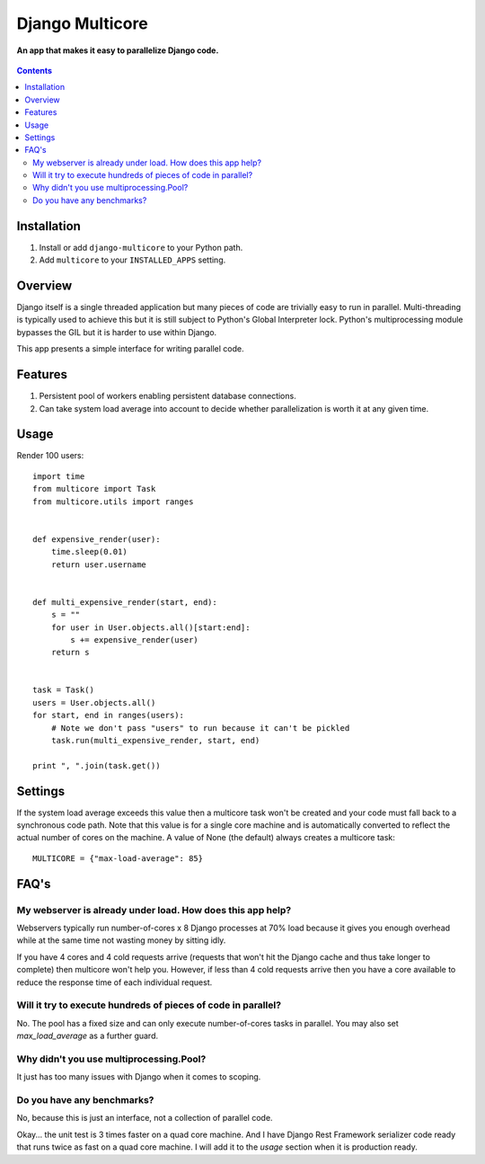 Django Multicore
================
**An app that makes it easy to parallelize Django code.**

.. figure:: https://travis-ci.org/praekelt/django-multicore.svg?branch=develop
   :align: center
   :alt: Travis

.. contents:: Contents
    :depth: 5

Installation
------------

#. Install or add ``django-multicore`` to your Python path.

#. Add ``multicore`` to your ``INSTALLED_APPS`` setting.

Overview
--------

Django itself is a single threaded application but many pieces of code are
trivially easy to run in parallel. Multi-threading is typically used to achieve
this but it is still subject to Python's Global Interpreter lock. Python's
multiprocessing module bypasses the GIL but it is harder to use within Django.

This app presents a simple interface for writing parallel code.

Features
--------

#. Persistent pool of workers enabling persistent database connections.
#. Can take system load average into account to decide whether parallelization
   is worth it at any given time.

Usage
-----

Render 100 users::

    import time
    from multicore import Task
    from multicore.utils import ranges


    def expensive_render(user):
        time.sleep(0.01)
        return user.username


    def multi_expensive_render(start, end):
        s = ""
        for user in User.objects.all()[start:end]:
            s += expensive_render(user)
        return s


    task = Task()
    users = User.objects.all()
    for start, end in ranges(users):
        # Note we don't pass "users" to run because it can't be pickled
        task.run(multi_expensive_render, start, end)

    print ", ".join(task.get())

Settings
--------

If the system load average exceeds this value then a multicore task won't be
created and your code must fall back to a synchronous code path. Note that this
value is for a single core machine and is automatically converted to reflect
the actual number of cores on the machine. A value of None (the default) always
creates a multicore task::

    MULTICORE = {"max-load-average": 85}

FAQ's
-----

My webserver is already under load. How does this app help?
***********************************************************

Webservers typically run number-of-cores x 8 Django processes at 70% load
because it gives you enough overhead while at the same time not wasting money
by sitting idly.

If you have 4 cores and 4 cold requests arrive (requests that won't hit the
Django cache and thus take longer to complete) then multicore won't help you.
However, if less than 4 cold requests arrive then you have a core available to
reduce the response time of each individual request.

Will it try to execute hundreds of pieces of code in parallel?
**************************************************************

No. The pool has a fixed size and can only execute number-of-cores tasks in
parallel. You may also set `max_load_average` as a further guard.

Why didn't you use multiprocessing.Pool?
****************************************

It just has too many issues with Django when it comes to scoping.

Do you have any benchmarks?
***************************

No, because this is just an interface, not a collection of parallel code.

Okay... the unit test is 3 times faster on a quad core machine. And I have
Django Rest Framework serializer code ready that runs twice as fast on a quad
core machine. I will add it to the `usage` section when it is production ready.

